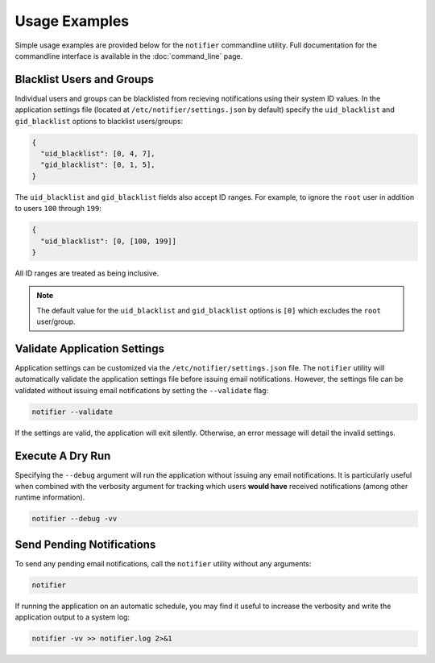 Usage Examples
==============

Simple usage examples are provided below for the ``notifier`` commandline utility.
Full documentation for the commandline interface is available in the :doc:`command_line` page.

Blacklist Users and Groups
--------------------------

Individual users and groups can be blacklisted from recieving notifications using their system ID values.
In the application settings file (located at ``/etc/notifier/settings.json`` by default) specify the
``uid_blacklist`` and ``gid_blacklist`` options to blacklist users/groups:

.. code-block:: json

   {
     "uid_blacklist": [0, 4, 7],
     "gid_blacklist": [0, 1, 5],
   }

The ``uid_blacklist`` and ``gid_blacklist`` fields also accept ID ranges.
For example, to ignore the ``root`` user in addition to users ``100`` through ``199``:

.. code-block:: json

   {
     "uid_blacklist": [0, [100, 199]]
   }

All ID ranges are treated as being inclusive.

.. note:: The default value for the ``uid_blacklist`` and ``gid_blacklist`` options is ``[0]`` which excludes
          the ``root`` user/group.

Validate Application Settings
-----------------------------

Application settings can be customized via the ``/etc/notifier/settings.json`` file.
The ``notifier`` utility will automatically validate the application settings file before issuing email notifications.
However, the settings file can be validated without issuing email notifications by setting the ``--validate`` flag:

.. code-block:: bash

   notifier --validate

If the settings are valid, the application will exit silently.
Otherwise, an error message will detail the invalid settings.

Execute A Dry Run
-----------------

Specifying the ``--debug`` argument will run the application without issuing any email notifications.
It is particularly useful when combined with the verbosity argument for tracking which users **would have** received
notifications (among other runtime information).

.. code-block:: bash

   notifier --debug -vv

Send Pending Notifications
--------------------------

To send any pending email notifications, call the ``notifier`` utility without any arguments:

.. code-block:: bash

   notifier

If running the application on an automatic schedule, you may find it useful to increase the verbosity and write
the application output to a system log:

.. code-block:: bash

   notifier -vv >> notifier.log 2>&1
